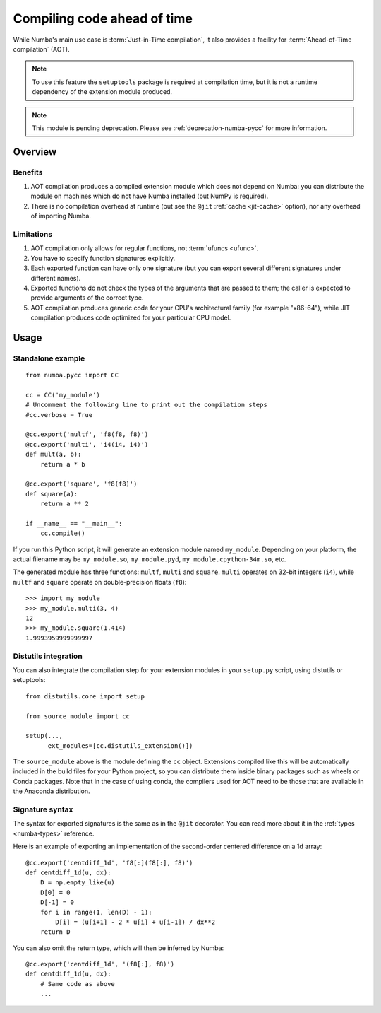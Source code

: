 
============================
Compiling code ahead of time
============================

.. _pycc:

While Numba's main use case is :term:`Just-in-Time compilation`, it also
provides a facility for :term:`Ahead-of-Time compilation` (AOT).

.. note:: To use this feature the ``setuptools`` package is required at
          compilation time, but it is not a runtime dependency of the
          extension module produced.

.. note:: This module is pending deprecation. Please see
          :ref:`deprecation-numba-pycc` for more information.


Overview
========

Benefits
--------

#. AOT compilation produces a compiled extension module which does not depend
   on Numba: you can distribute the module on machines which do not have
   Numba installed (but NumPy is required).

#. There is no compilation overhead at runtime (but see the
   ``@jit`` :ref:`cache <jit-cache>` option), nor any overhead of importing
   Numba.

.. seealso::
   Compiled extension modules are discussed in the
   `Python packaging user guide <https://packaging.python.org/en/latest/guides/packaging-binary-extensions/>`_.


Limitations
-----------

#. AOT compilation only allows for regular functions, not :term:`ufuncs <ufunc>`.

#. You have to specify function signatures explicitly.

#. Each exported function can have only one signature (but you can export
   several different signatures under different names).

#. Exported functions do not check the types of the arguments that are passed
   to them; the caller is expected to provide arguments of the correct type.

#. AOT compilation produces generic code for your CPU's architectural family
   (for example "x86-64"), while JIT compilation produces code optimized
   for your particular CPU model.


Usage
=====

Standalone example
------------------

::

   from numba.pycc import CC

   cc = CC('my_module')
   # Uncomment the following line to print out the compilation steps
   #cc.verbose = True

   @cc.export('multf', 'f8(f8, f8)')
   @cc.export('multi', 'i4(i4, i4)')
   def mult(a, b):
       return a * b

   @cc.export('square', 'f8(f8)')
   def square(a):
       return a ** 2

   if __name__ == "__main__":
       cc.compile()


If you run this Python script, it will generate an extension module named
``my_module``.  Depending on your platform, the actual filename may be
``my_module.so``, ``my_module.pyd``, ``my_module.cpython-34m.so``, etc.

The generated module has three functions: ``multf``, ``multi`` and ``square``.
``multi`` operates on 32-bit integers (``i4``), while ``multf`` and ``square``
operate on double-precision floats (``f8``)::

   >>> import my_module
   >>> my_module.multi(3, 4)
   12
   >>> my_module.square(1.414)
   1.9993959999999997


Distutils integration
---------------------

You can also integrate the compilation step for your extension modules
in your ``setup.py`` script, using distutils or setuptools::

   from distutils.core import setup

   from source_module import cc

   setup(...,
         ext_modules=[cc.distutils_extension()])


The ``source_module`` above is the module defining the ``cc`` object.
Extensions compiled like this will be automatically included in the
build files for your Python project, so you can distribute them inside
binary packages such as wheels or Conda packages. Note that in the case of
using conda, the compilers used for AOT need to be those that are available
in the Anaconda distribution.


Signature syntax
----------------

The syntax for exported signatures is the same as in the ``@jit``
decorator.  You can read more about it in the :ref:`types <numba-types>`
reference.

Here is an example of exporting an implementation of the second-order
centered difference on a 1d array::

   @cc.export('centdiff_1d', 'f8[:](f8[:], f8)')
   def centdiff_1d(u, dx):
       D = np.empty_like(u)
       D[0] = 0
       D[-1] = 0
       for i in range(1, len(D) - 1):
           D[i] = (u[i+1] - 2 * u[i] + u[i-1]) / dx**2
       return D

.. (example from http://nbviewer.ipython.org/gist/ketch/ae87a94f4ef0793d5d52)

You can also omit the return type, which will then be inferred by Numba::

   @cc.export('centdiff_1d', '(f8[:], f8)')
   def centdiff_1d(u, dx):
       # Same code as above
       ...

